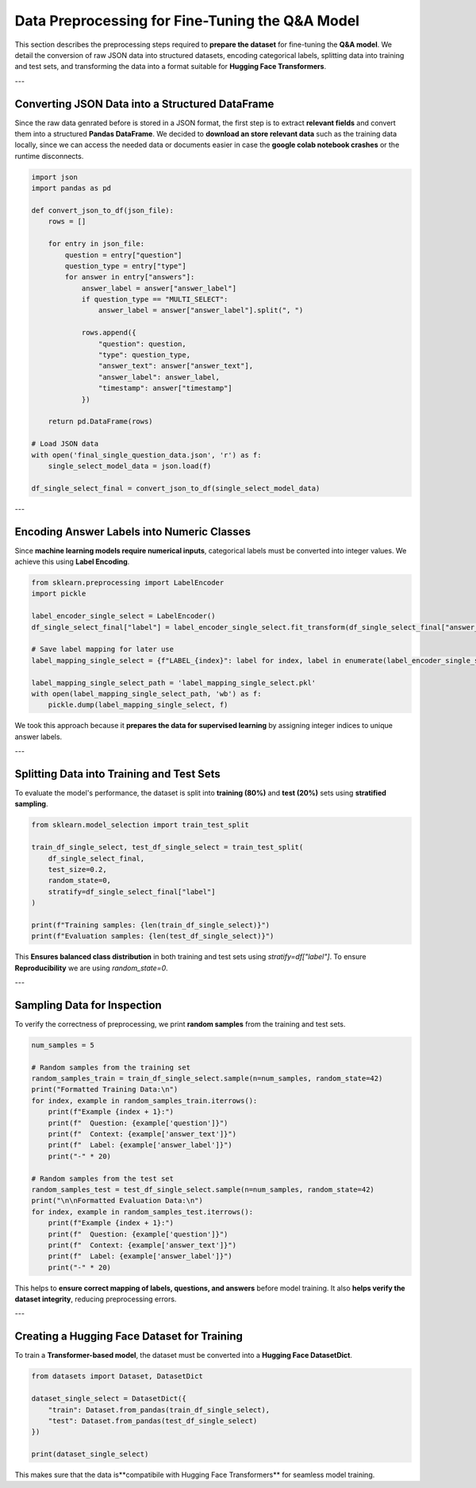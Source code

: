 Data Preprocessing for Fine-Tuning the Q&A Model
===============================================

This section describes the preprocessing steps required to **prepare the dataset** for fine-tuning the **Q&A model**. We detail the conversion of raw JSON data into structured datasets, encoding categorical labels, splitting data into training and test sets, and transforming the data into a format suitable for **Hugging Face Transformers**.

---

Converting JSON Data into a Structured DataFrame
------------------------------------------------
Since the raw data genrated before is stored in a JSON format, the first step is to extract **relevant fields** and convert them into a structured **Pandas DataFrame**.
We decided to **download an store relevant data** such as the training data locally, since we can access the needed data or documents easier in case the **google colab notebook crashes** or the runtime disconnects.

.. code-block:: python

   import json
   import pandas as pd

   def convert_json_to_df(json_file):
       rows = []

       for entry in json_file:
           question = entry["question"]
           question_type = entry["type"]
           for answer in entry["answers"]:
               answer_label = answer["answer_label"]
               if question_type == "MULTI_SELECT":
                   answer_label = answer["answer_label"].split(", ")

               rows.append({
                   "question": question,
                   "type": question_type,
                   "answer_text": answer["answer_text"],
                   "answer_label": answer_label,
                   "timestamp": answer["timestamp"]
               })

       return pd.DataFrame(rows)

   # Load JSON data
   with open('final_single_question_data.json', 'r') as f:
       single_select_model_data = json.load(f)

   df_single_select_final = convert_json_to_df(single_select_model_data)


---

Encoding Answer Labels into Numeric Classes
-------------------------------------------
Since **machine learning models require numerical inputs**, categorical labels must be converted into integer values. We achieve this using **Label Encoding**.

.. code-block:: python

   from sklearn.preprocessing import LabelEncoder
   import pickle

   label_encoder_single_select = LabelEncoder()
   df_single_select_final["label"] = label_encoder_single_select.fit_transform(df_single_select_final["answer_label"])

   # Save label mapping for later use
   label_mapping_single_select = {f"LABEL_{index}": label for index, label in enumerate(label_encoder_single_select.classes_)}

   label_mapping_single_select_path = 'label_mapping_single_select.pkl'
   with open(label_mapping_single_select_path, 'wb') as f:
       pickle.dump(label_mapping_single_select, f)



We took this approach because it **prepares the data for supervised learning** by assigning integer indices to unique answer labels.

---

Splitting Data into Training and Test Sets
------------------------------------------
To evaluate the model's performance, the dataset is split into **training (80%)** and **test (20%)** sets using **stratified sampling**.

.. code-block:: python

   from sklearn.model_selection import train_test_split

   train_df_single_select, test_df_single_select = train_test_split(
       df_single_select_final,
       test_size=0.2,
       random_state=0,
       stratify=df_single_select_final["label"]
   )

   print(f"Training samples: {len(train_df_single_select)}")
   print(f"Evaluation samples: {len(test_df_single_select)}")


This **Ensures balanced class distribution** in both training and test sets using `stratify=df["label"]`.
To ensure **Reproducibility** we are using `random_state=0`.

---

Sampling Data for Inspection
----------------------------
To verify the correctness of preprocessing, we print **random samples** from the training and test sets.

.. code-block:: python

   num_samples = 5

   # Random samples from the training set
   random_samples_train = train_df_single_select.sample(n=num_samples, random_state=42)
   print("Formatted Training Data:\n")
   for index, example in random_samples_train.iterrows():
       print(f"Example {index + 1}:")
       print(f"  Question: {example['question']}")
       print(f"  Context: {example['answer_text']}")
       print(f"  Label: {example['answer_label']}")
       print("-" * 20)

   # Random samples from the test set
   random_samples_test = test_df_single_select.sample(n=num_samples, random_state=42)
   print("\n\nFormatted Evaluation Data:\n")
   for index, example in random_samples_test.iterrows():
       print(f"Example {index + 1}:")
       print(f"  Question: {example['question']}")
       print(f"  Context: {example['answer_text']}")
       print(f"  Label: {example['answer_label']}")
       print("-" * 20)

This helps to **ensure correct mapping of labels, questions, and answers** before model training. It also **helps verify the dataset integrity**, reducing preprocessing errors.

---

Creating a Hugging Face Dataset for Training
--------------------------------------------
To train a **Transformer-based model**, the dataset must be converted into a **Hugging Face DatasetDict**.

.. code-block:: python

   from datasets import Dataset, DatasetDict

   dataset_single_select = DatasetDict({
       "train": Dataset.from_pandas(train_df_single_select),
       "test": Dataset.from_pandas(test_df_single_select)
   })

   print(dataset_single_select)

This makes sure that the data is**compatibile with Hugging Face Transformers** for seamless model training.
